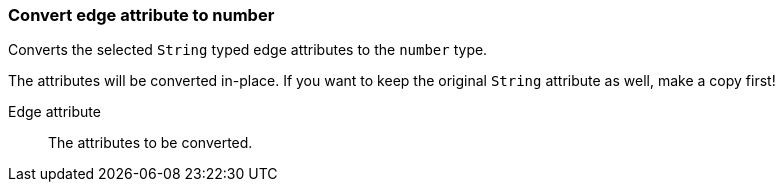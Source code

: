 ### Convert edge attribute to number

Converts the selected `String` typed edge attributes to the `number` type.

The attributes will be converted in-place. If you want to keep the original `String` attribute as
well, make a copy first!

====
[p-attr]#Edge attribute#::
The attributes to be converted.
====
